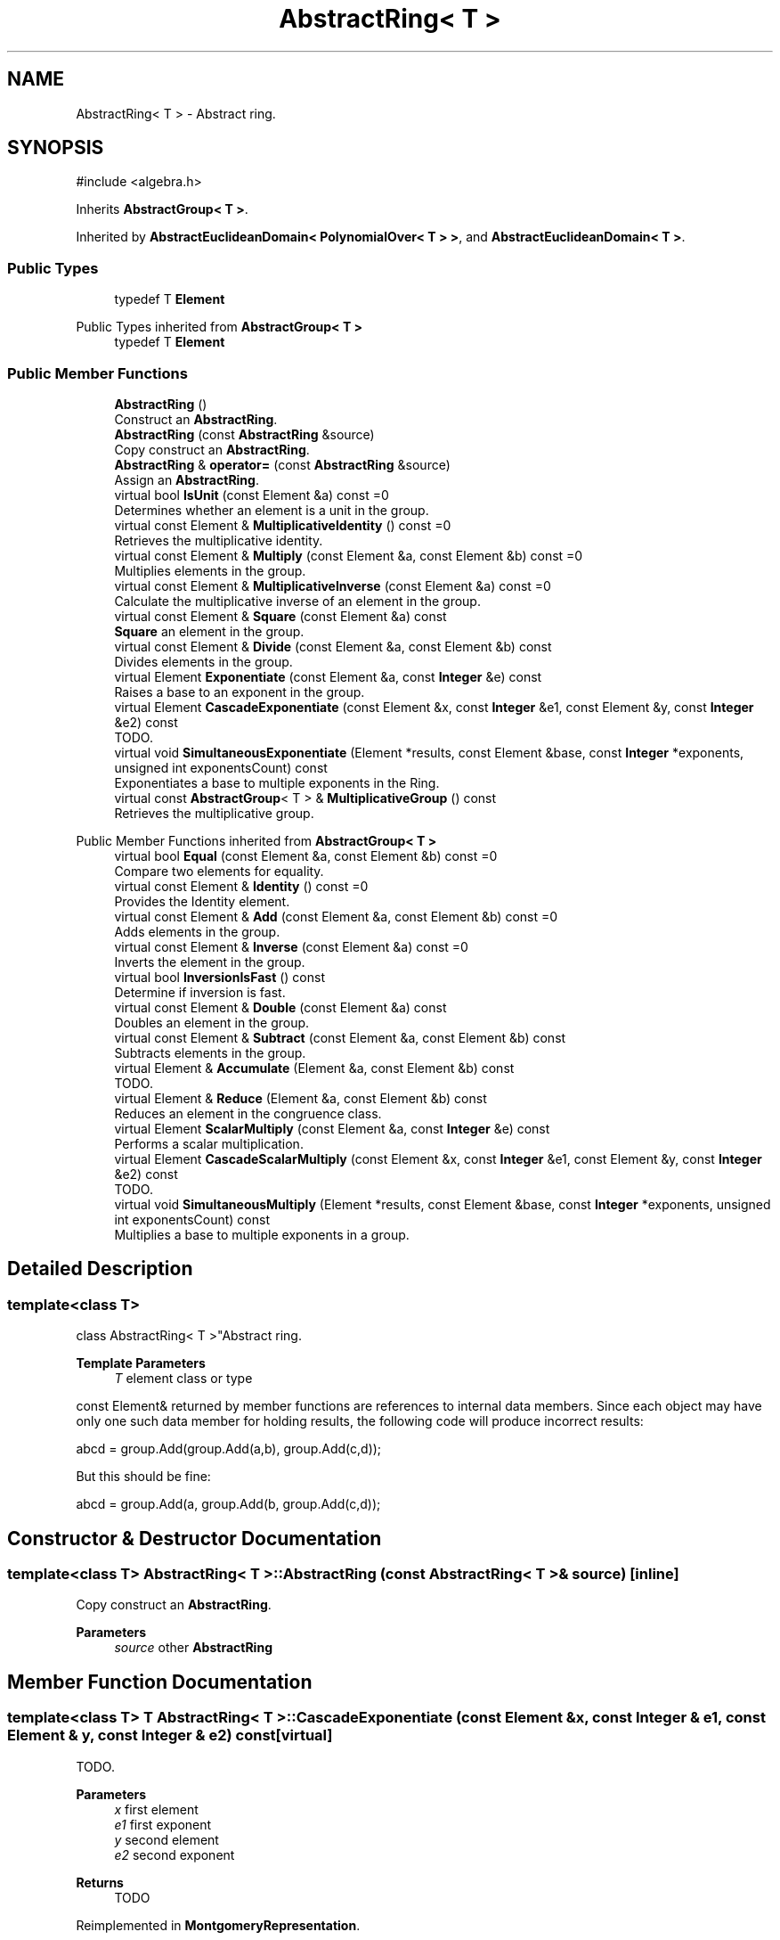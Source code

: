 .TH "AbstractRing< T >" 3 "My Project" \" -*- nroff -*-
.ad l
.nh
.SH NAME
AbstractRing< T > \- Abstract ring\&.  

.SH SYNOPSIS
.br
.PP
.PP
\fR#include <algebra\&.h>\fP
.PP
Inherits \fBAbstractGroup< T >\fP\&.
.PP
Inherited by \fBAbstractEuclideanDomain< PolynomialOver< T > >\fP, and \fBAbstractEuclideanDomain< T >\fP\&.
.SS "Public Types"

.in +1c
.ti -1c
.RI "typedef T \fBElement\fP"
.br
.in -1c

Public Types inherited from \fBAbstractGroup< T >\fP
.in +1c
.ti -1c
.RI "typedef T \fBElement\fP"
.br
.in -1c
.SS "Public Member Functions"

.in +1c
.ti -1c
.RI "\fBAbstractRing\fP ()"
.br
.RI "Construct an \fBAbstractRing\fP\&. "
.ti -1c
.RI "\fBAbstractRing\fP (const \fBAbstractRing\fP &source)"
.br
.RI "Copy construct an \fBAbstractRing\fP\&. "
.ti -1c
.RI "\fBAbstractRing\fP & \fBoperator=\fP (const \fBAbstractRing\fP &source)"
.br
.RI "Assign an \fBAbstractRing\fP\&. "
.ti -1c
.RI "virtual bool \fBIsUnit\fP (const Element &a) const =0"
.br
.RI "Determines whether an element is a unit in the group\&. "
.ti -1c
.RI "virtual const Element & \fBMultiplicativeIdentity\fP () const =0"
.br
.RI "Retrieves the multiplicative identity\&. "
.ti -1c
.RI "virtual const Element & \fBMultiply\fP (const Element &a, const Element &b) const =0"
.br
.RI "Multiplies elements in the group\&. "
.ti -1c
.RI "virtual const Element & \fBMultiplicativeInverse\fP (const Element &a) const =0"
.br
.RI "Calculate the multiplicative inverse of an element in the group\&. "
.ti -1c
.RI "virtual const Element & \fBSquare\fP (const Element &a) const"
.br
.RI "\fBSquare\fP an element in the group\&. "
.ti -1c
.RI "virtual const Element & \fBDivide\fP (const Element &a, const Element &b) const"
.br
.RI "Divides elements in the group\&. "
.ti -1c
.RI "virtual Element \fBExponentiate\fP (const Element &a, const \fBInteger\fP &e) const"
.br
.RI "Raises a base to an exponent in the group\&. "
.ti -1c
.RI "virtual Element \fBCascadeExponentiate\fP (const Element &x, const \fBInteger\fP &e1, const Element &y, const \fBInteger\fP &e2) const"
.br
.RI "TODO\&. "
.ti -1c
.RI "virtual void \fBSimultaneousExponentiate\fP (Element *results, const Element &base, const \fBInteger\fP *exponents, unsigned int exponentsCount) const"
.br
.RI "Exponentiates a base to multiple exponents in the Ring\&. "
.ti -1c
.RI "virtual const \fBAbstractGroup\fP< T > & \fBMultiplicativeGroup\fP () const"
.br
.RI "Retrieves the multiplicative group\&. "
.in -1c

Public Member Functions inherited from \fBAbstractGroup< T >\fP
.in +1c
.ti -1c
.RI "virtual bool \fBEqual\fP (const Element &a, const Element &b) const =0"
.br
.RI "Compare two elements for equality\&. "
.ti -1c
.RI "virtual const Element & \fBIdentity\fP () const =0"
.br
.RI "Provides the Identity element\&. "
.ti -1c
.RI "virtual const Element & \fBAdd\fP (const Element &a, const Element &b) const =0"
.br
.RI "Adds elements in the group\&. "
.ti -1c
.RI "virtual const Element & \fBInverse\fP (const Element &a) const =0"
.br
.RI "Inverts the element in the group\&. "
.ti -1c
.RI "virtual bool \fBInversionIsFast\fP () const"
.br
.RI "Determine if inversion is fast\&. "
.ti -1c
.RI "virtual const Element & \fBDouble\fP (const Element &a) const"
.br
.RI "Doubles an element in the group\&. "
.ti -1c
.RI "virtual const Element & \fBSubtract\fP (const Element &a, const Element &b) const"
.br
.RI "Subtracts elements in the group\&. "
.ti -1c
.RI "virtual Element & \fBAccumulate\fP (Element &a, const Element &b) const"
.br
.RI "TODO\&. "
.ti -1c
.RI "virtual Element & \fBReduce\fP (Element &a, const Element &b) const"
.br
.RI "Reduces an element in the congruence class\&. "
.ti -1c
.RI "virtual Element \fBScalarMultiply\fP (const Element &a, const \fBInteger\fP &e) const"
.br
.RI "Performs a scalar multiplication\&. "
.ti -1c
.RI "virtual Element \fBCascadeScalarMultiply\fP (const Element &x, const \fBInteger\fP &e1, const Element &y, const \fBInteger\fP &e2) const"
.br
.RI "TODO\&. "
.ti -1c
.RI "virtual void \fBSimultaneousMultiply\fP (Element *results, const Element &base, const \fBInteger\fP *exponents, unsigned int exponentsCount) const"
.br
.RI "Multiplies a base to multiple exponents in a group\&. "
.in -1c
.SH "Detailed Description"
.PP 

.SS "template<class T>
.br
class AbstractRing< T >"Abstract ring\&. 


.PP
\fBTemplate Parameters\fP
.RS 4
\fIT\fP element class or type
.RE
.PP
\fRconst Element&\fP returned by member functions are references to internal data members\&. Since each object may have only one such data member for holding results, the following code will produce incorrect results: 
.PP
.nf
    abcd = group\&.Add(group\&.Add(a,b), group\&.Add(c,d));
.fi
.PP
 But this should be fine: 
.PP
.nf
    abcd = group\&.Add(a, group\&.Add(b, group\&.Add(c,d));
.fi
.PP
 
.SH "Constructor & Destructor Documentation"
.PP 
.SS "template<class T> \fBAbstractRing\fP< T >\fB::AbstractRing\fP (const \fBAbstractRing\fP< T > & source)\fR [inline]\fP"

.PP
Copy construct an \fBAbstractRing\fP\&. 
.PP
\fBParameters\fP
.RS 4
\fIsource\fP other \fBAbstractRing\fP 
.RE
.PP

.SH "Member Function Documentation"
.PP 
.SS "template<class T> T \fBAbstractRing\fP< T >::CascadeExponentiate (const Element & x, const \fBInteger\fP & e1, const Element & y, const \fBInteger\fP & e2) const\fR [virtual]\fP"

.PP
TODO\&. 
.PP
\fBParameters\fP
.RS 4
\fIx\fP first element 
.br
\fIe1\fP first exponent 
.br
\fIy\fP second element 
.br
\fIe2\fP second exponent 
.RE
.PP
\fBReturns\fP
.RS 4
TODO 
.RE
.PP

.PP
Reimplemented in \fBMontgomeryRepresentation\fP\&.
.SS "template<class T> const T & \fBAbstractRing\fP< T >::Divide (const Element & a, const Element & b) const\fR [virtual]\fP"

.PP
Divides elements in the group\&. 
.PP
\fBParameters\fP
.RS 4
\fIa\fP the dividend 
.br
\fIb\fP the divisor 
.RE
.PP
\fBReturns\fP
.RS 4
the quotient 
.RE
.PP

.PP
Reimplemented in \fBEuclideanDomainOf< T >\fP, \fBEuclideanDomainOf< PolynomialMod2 >\fP, and \fBModularArithmetic\fP\&.
.SS "template<class T> T \fBAbstractRing\fP< T >::Exponentiate (const Element & a, const \fBInteger\fP & e) const\fR [virtual]\fP"

.PP
Raises a base to an exponent in the group\&. 
.PP
\fBParameters\fP
.RS 4
\fIa\fP the base 
.br
\fIe\fP the exponent 
.RE
.PP
\fBReturns\fP
.RS 4
the exponentiation 
.RE
.PP

.PP
Reimplemented in \fBGFP2_ONB< F >\fP\&.
.SS "template<class T> virtual bool \fBAbstractRing\fP< T >::IsUnit (const Element & a) const\fR [pure virtual]\fP"

.PP
Determines whether an element is a unit in the group\&. 
.PP
\fBParameters\fP
.RS 4
\fIa\fP the element 
.RE
.PP
\fBReturns\fP
.RS 4
true if the element is a unit after reduction, false otherwise\&. 
.RE
.PP

.PP
Implemented in \fBEuclideanDomainOf< T >\fP, \fBEuclideanDomainOf< PolynomialMod2 >\fP, \fBGFP2_ONB< F >\fP, and \fBModularArithmetic\fP\&.
.SS "template<class T> virtual const \fBAbstractGroup\fP< T > & \fBAbstractRing\fP< T >::MultiplicativeGroup () const\fR [inline]\fP, \fR [virtual]\fP"

.PP
Retrieves the multiplicative group\&. 
.PP
\fBReturns\fP
.RS 4
the multiplicative group 
.RE
.PP

.SS "template<class T> virtual const Element & \fBAbstractRing\fP< T >::MultiplicativeIdentity () const\fR [pure virtual]\fP"

.PP
Retrieves the multiplicative identity\&. 
.PP
\fBReturns\fP
.RS 4
the multiplicative identity 
.RE
.PP

.PP
Implemented in \fBEuclideanDomainOf< T >\fP, \fBEuclideanDomainOf< PolynomialMod2 >\fP, \fBGFP2_ONB< F >\fP, \fBModularArithmetic\fP, \fBMontgomeryRepresentation\fP, \fBQuotientRing< T >\fP, \fBQuotientRing< EuclideanDomainOf< PolynomialMod2 > >\fP, and \fBRingOfPolynomialsOver< T >\fP\&.
.SS "template<class T> virtual const Element & \fBAbstractRing\fP< T >::MultiplicativeInverse (const Element & a) const\fR [pure virtual]\fP"

.PP
Calculate the multiplicative inverse of an element in the group\&. 
.PP
\fBParameters\fP
.RS 4
\fIa\fP the element 
.RE
.PP

.PP
Implemented in \fBEuclideanDomainOf< T >\fP, \fBEuclideanDomainOf< PolynomialMod2 >\fP, \fBGFP2_ONB< F >\fP, \fBModularArithmetic\fP, and \fBMontgomeryRepresentation\fP\&.
.SS "template<class T> virtual const Element & \fBAbstractRing\fP< T >::Multiply (const Element & a, const Element & b) const\fR [pure virtual]\fP"

.PP
Multiplies elements in the group\&. 
.PP
\fBParameters\fP
.RS 4
\fIa\fP the multiplicand 
.br
\fIb\fP the multiplier 
.RE
.PP
\fBReturns\fP
.RS 4
the product of a and b 
.RE
.PP

.PP
Implemented in \fBEuclideanDomainOf< T >\fP, \fBEuclideanDomainOf< PolynomialMod2 >\fP, \fBGFP2_ONB< F >\fP, \fBModularArithmetic\fP, and \fBMontgomeryRepresentation\fP\&.
.SS "template<class T> \fBAbstractRing\fP & \fBAbstractRing\fP< T >::operator= (const \fBAbstractRing\fP< T > & source)\fR [inline]\fP"

.PP
Assign an \fBAbstractRing\fP\&. 
.PP
\fBParameters\fP
.RS 4
\fIsource\fP other \fBAbstractRing\fP 
.RE
.PP

.SS "template<class T> void \fBAbstractRing\fP< T >::SimultaneousExponentiate (Element * results, const Element & base, const \fBInteger\fP * exponents, unsigned int exponentsCount) const\fR [virtual]\fP"

.PP
Exponentiates a base to multiple exponents in the Ring\&. 
.PP
\fBParameters\fP
.RS 4
\fIresults\fP an array of Elements 
.br
\fIbase\fP the base to raise to the exponents 
.br
\fIexponents\fP an array of exponents 
.br
\fIexponentsCount\fP the number of exponents in the array
.RE
.PP
\fBSimultaneousExponentiate()\fP raises the base to each exponent in the exponents array and stores the result at the respective position in the results array\&.

.PP
\fBSimultaneousExponentiate()\fP must be implemented in a derived class\&. 
.PP
\fBPrecondition\fP
.RS 4
\fRCOUNTOF(results) == exponentsCount\fP 

.PP
\fRCOUNTOF(exponents) == exponentsCount\fP 
.RE
.PP

.PP
Reimplemented in \fBMontgomeryRepresentation\fP\&.
.SS "template<class T> const T & \fBAbstractRing\fP< T >\fB::Square\fP (const Element & a) const\fR [virtual]\fP"

.PP
\fBSquare\fP an element in the group\&. 
.PP
\fBParameters\fP
.RS 4
\fIa\fP the element 
.RE
.PP
\fBReturns\fP
.RS 4
the element squared 
.RE
.PP

.PP
Reimplemented in \fBEuclideanDomainOf< T >\fP, \fBEuclideanDomainOf< PolynomialMod2 >\fP, \fBGFP2_ONB< F >\fP, \fBModularArithmetic\fP, and \fBMontgomeryRepresentation\fP\&.

.SH "Author"
.PP 
Generated automatically by Doxygen for My Project from the source code\&.
